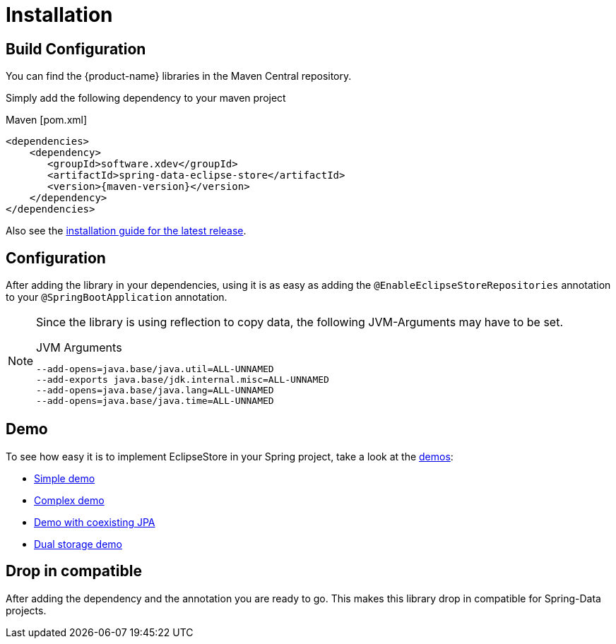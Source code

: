 = Installation

== Build Configuration

You can find the {product-name} libraries in the Maven Central repository.

Simply add the following dependency to your maven project

[source,xml,subs=attributes+,title="Maven [pom.xml]"]
----
<dependencies>
    <dependency>
       <groupId>software.xdev</groupId>
       <artifactId>spring-data-eclipse-store</artifactId>
       <version>{maven-version}</version>
    </dependency>
</dependencies>
----

Also see the https://github.com/xdev-software/spring-data-eclipse-store/releases/latest#Installation[installation guide for the latest release].

== Configuration

After adding the library in your dependencies, using it is as easy as adding the ``@EnableEclipseStoreRepositories`` annotation to your ``@SpringBootApplication`` annotation.

[NOTE]
====
Since the library is using reflection to copy data, the following JVM-Arguments may have to be set.

[source,title="JVM Arguments"]
----
--add-opens=java.base/java.util=ALL-UNNAMED
--add-exports java.base/jdk.internal.misc=ALL-UNNAMED
--add-opens=java.base/java.lang=ALL-UNNAMED
--add-opens=java.base/java.time=ALL-UNNAMED
----
====

== Demo

To see how easy it is to implement EclipseStore in your Spring project, take a look at the https://github.com/xdev-software/spring-data-eclipse-store/tree/develop/spring-data-eclipse-store-demo[demos]:

* https://github.com/xdev-software/spring-data-eclipse-store/tree/develop/spring-data-eclipse-store-demo/src/main/java/software/xdev/spring/data/eclipse/store/demo/simple[Simple demo]
* https://github.com/xdev-software/spring-data-eclipse-store/tree/develop/spring-data-eclipse-store-demo/src/main/java/software/xdev/spring/data/eclipse/store/demo/complex[Complex demo]
* https://github.com/xdev-software/spring-data-eclipse-store/tree/develop/spring-data-eclipse-store-jpa/src/main/java/software/xdev/spring/data/eclipse/store/jpa[Demo with coexisting JPA]
* https://github.com/xdev-software/spring-data-eclipse-store/tree/develop/spring-data-eclipse-store-demo/src/main/java/software/xdev/spring/data/eclipse/store/demo/dual/storage[Dual storage demo]

== Drop in compatible [[drop-in-compatible]]

After adding the dependency and the annotation you are ready to go.
This makes this library drop in compatible for Spring-Data projects.
